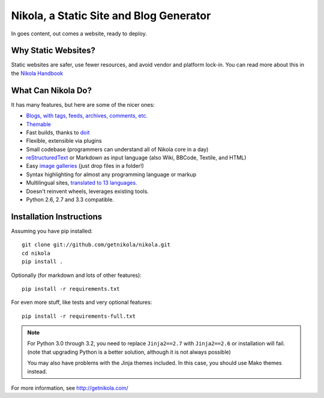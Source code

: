 Nikola, a Static Site and Blog Generator
========================================

In goes content, out comes a website, ready to deploy.

.. image:: https://travis-ci.org/getnikola/nikola.png
   :target: https://travis-ci.org/getnikola/nikola

Why Static Websites?
--------------------

Static websites are safer, use fewer resources, and avoid vendor and platform lock-in.
You can read more about this in the `Nikola Handbook`_


What Can Nikola Do?
-------------------

It has many features, but here are some of the nicer ones:

* `Blogs, with tags, feeds, archives, comments, etc.`__
* `Themable`_
* Fast builds, thanks to `doit`_
* Flexible, extensible via plugins
* Small codebase (programmers can understand all of Nikola core in a day)
* `reStructuredText`_ or Markdown as input language (also Wiki, BBCode, Textile, and HTML)
* Easy `image galleries`_ (just drop files in a folder!)
* Syntax highlighting for almost any programming language or markup
* Multilingual sites, `translated to 13 languages.`__
* Doesn't reinvent wheels, leverages existing tools.
* Python 2.6, 2.7 and 3.3 compatible.

.. _Nikola Handbook: http://getnikola.com/handbook.html#why-static
__ http://getnikola.com/some-sites-using-nikola.html
.. _Themable: http://themes.getnikola.com
.. _doit: http://python-doit.sf.net
.. _reStructuredText: http://getnikola.com/quickstart.html
.. _image galleries: http://getnikola.com/galleries/demo/
__ https://www.transifex.com/projects/p/nikola/

Installation Instructions
-------------------------

Assuming you have pip installed::

    git clone git://github.com/getnikola/nikola.git
    cd nikola
    pip install .

Optionally (for markdown and lots of other features)::

    pip install -r requirements.txt

For even more stuff, like tests and very optional features::

    pip install -r requirements-full.txt


.. note:: For Python 3.0 through 3.2, you need to replace ``Jinja2==2.7``
          with ``Jinja2==2.6`` or installation will fail.  (note that
          upgrading Python is a better solution, although it is not always
          possible)

          You may also have problems with the Jinja themes included.  In this
          case, you should use Mako themes instead.

For more information, see http://getnikola.com/
